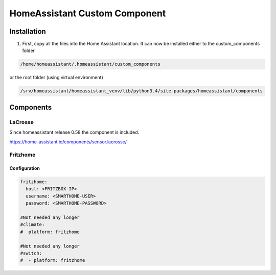 HomeAssistant Custom Component
==============================

Installation
------------
1. First, copy all the files into the Home Assistant location. It can now be installed either to the custom_components folder

.. code-block::

    /home/homeassistant/.homeassistant/custom_components

or the root folder (using virtual environment)

.. code-block::

    /srv/homeassistant/homeassistant_venv/lib/python3.4/site-packages/homeassistant/components

Components
----------

LaCrosse
````````

Since homeassistant release 0.58 the component is included.

https://home-assistant.io/components/sensor.lacrosse/


Fritzhome
`````````

Configuration
'''''''''''''

.. code-block:: yaml

    fritzhome:
      host: <FRITZBOX-IP>
      username: <SMARTHOME-USER>
      password: <SMARTHOME-PASSWORD>

    #Not needed any longer
    #climate:
    #  platform: fritzhome

    #Not needed any longer
    #switch:
    #  - platform: fritzhome
